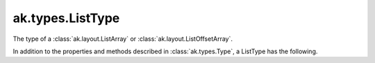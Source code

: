 .. py:currentmodule:: ak.types

ak.types.ListType
-----------------

The type of a :class:`ak.layout.ListArray` or :class:`ak.layout.ListOffsetArray`.

In addition to the properties and methods described in :class:`ak.types.Type`,
a ListType has the following.

.. py:class:: ListType(type, parameters=None, typestr=None)

    .. py:method:: ListType.__init__(type, parameters=None, typestr=None)
        